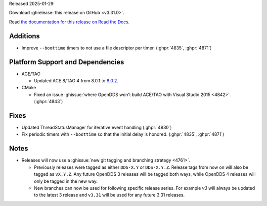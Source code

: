 Released 2025-01-29

Download :ghrelease:`this release on GitHub <v3.31.0>`.

Read `the documentation for this release on Read the Docs <https://opendds.readthedocs.io/en/v3.31.0>`__.

Additions
=========

- Improve ``--boottime`` timers to not use a file descriptor per timer. (:ghpr:`4835`, :ghpr:`4871`)

Platform Support and Dependencies
=================================

- ACE/TAO

  - Updated ACE 8/TAO 4 from 8.0.1 to `8.0.2 <https://github.com/DOCGroup/ACE_TAO/releases/tag/ACE%2BTAO-8_0_2>`__.

- CMake

  - Fixed an issue :ghissue:`where OpenDDS won't build ACE/TAO with Visual Studio 2015 <4842>`. (:ghpr:`4843`)

Fixes
=====

- Updated ThreadStatusManager for iterative event handling (:ghpr:`4830`)
- Fix periodic timers with ``--boottime`` so that the initial delay is honored. (:ghpr:`4835`, :ghpr:`4871`)

Notes
=====

- Releases will now use a :ghissue:`new git tagging and branching strategy <4761>`.

  - Previously releases were tagged as either ``DDS-X.Y`` or ``DDS-X.Y.Z``.
    Release tags from now on will also be tagged as ``vX.Y.Z``.
    Any future OpenDDS 3 releases will be tagged both ways, while OpenDDS 4 releases will only be tagged in the new way.

  - New branches can now be used for following specific release series.
    For example `v3` will always be updated to the latest 3 release and ``v3.31`` will be used for any future 3.31 releases.

